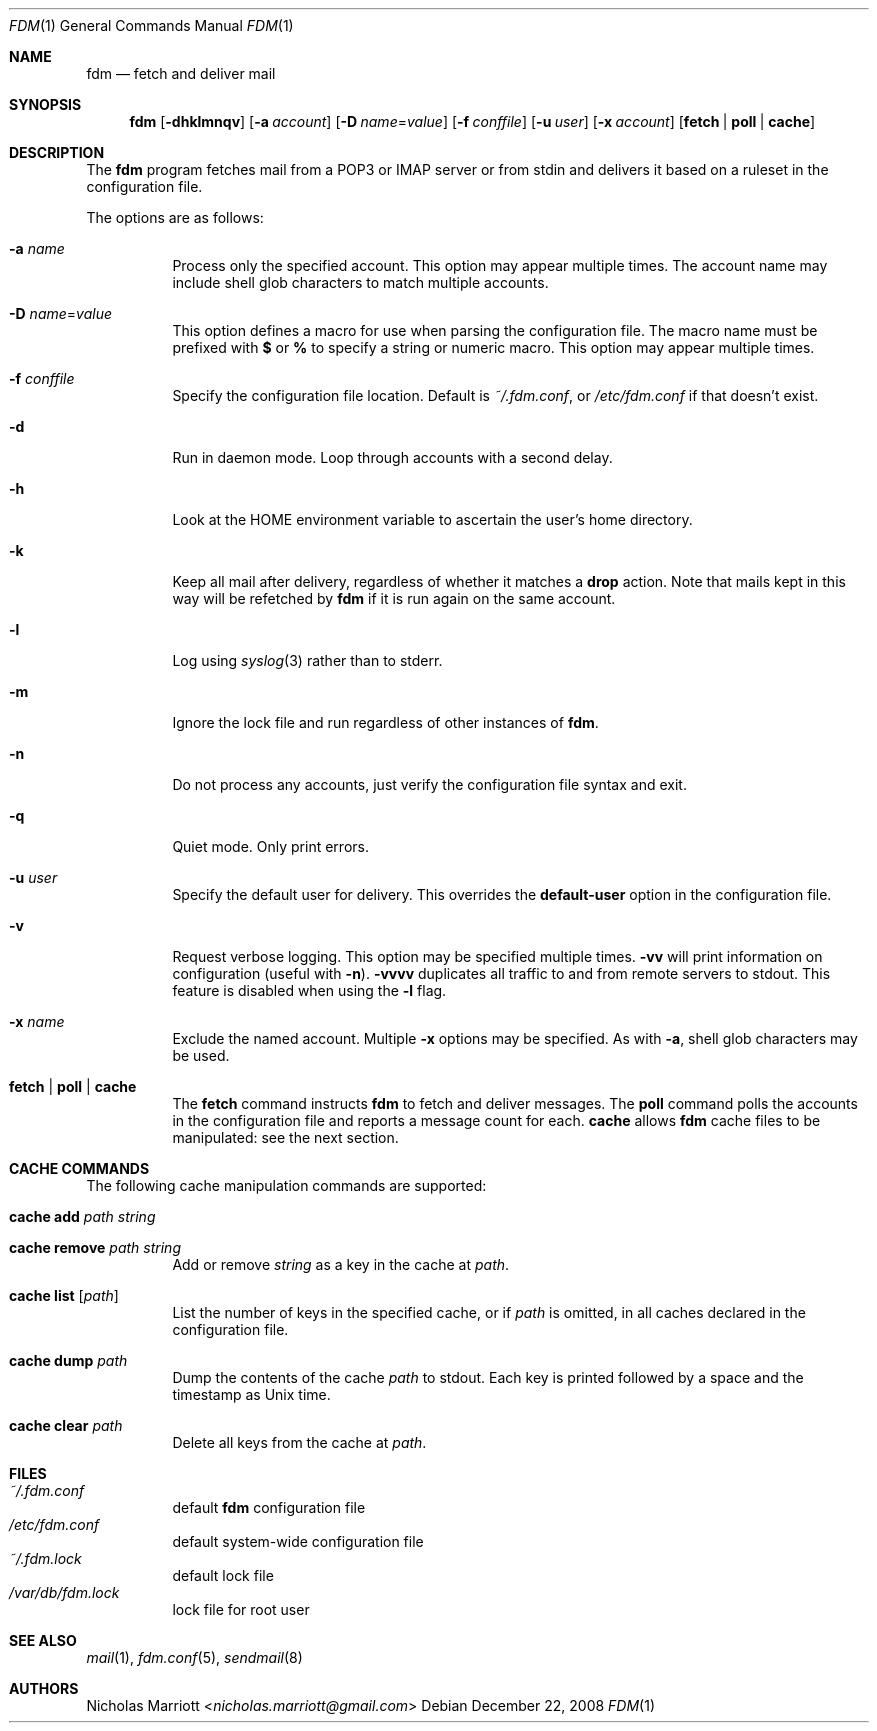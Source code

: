 .\" $Id$
.\"
.\" Copyright (c) 2006 Nicholas Marriott <nicholas.marriott@gmail.com>
.\"
.\" Permission to use, copy, modify, and distribute this software for any
.\" purpose with or without fee is hereby granted, provided that the above
.\" copyright notice and this permission notice appear in all copies.
.\"
.\" THE SOFTWARE IS PROVIDED "AS IS" AND THE AUTHOR DISCLAIMS ALL WARRANTIES
.\" WITH REGARD TO THIS SOFTWARE INCLUDING ALL IMPLIED WARRANTIES OF
.\" MERCHANTABILITY AND FITNESS. IN NO EVENT SHALL THE AUTHOR BE LIABLE FOR
.\" ANY SPECIAL, DIRECT, INDIRECT, OR CONSEQUENTIAL DAMAGES OR ANY DAMAGES
.\" WHATSOEVER RESULTING FROM LOSS OF MIND, USE, DATA OR PROFITS, WHETHER
.\" IN AN ACTION OF CONTRACT, NEGLIGENCE OR OTHER TORTIOUS ACTION, ARISING
.\" OUT OF OR IN CONNECTION WITH THE USE OR PERFORMANCE OF THIS SOFTWARE.
.\"
.Dd December 22, 2008
.Dt FDM 1
.Os
.Sh NAME
.Nm fdm
.Nd "fetch and deliver mail"
.Sh SYNOPSIS
.Nm fdm
.Bk -words
.Op Fl dhklmnqv
.Op Fl a Ar account
.Op Fl D Ar name Ns = Ns Ar value
.Op Fl f Ar conffile
.Op Fl u Ar user
.Op Fl x Ar account
.Op Cm fetch | poll | cache
.Ek
.Sh DESCRIPTION
The
.Nm
program fetches mail from a POP3 or IMAP server or from
.Dv stdin
and delivers it based on a ruleset in the configuration file.
.Pp
The options are as follows:
.Bl -tag -width Ds
.It Fl a Ar name
Process only the specified account.
This option may appear multiple times.
The account name may include shell glob characters to match multiple accounts.
.It Fl D Ar name Ns = Ns Ar value
This option defines a macro for use when parsing the configuration file.
The macro name must be prefixed with
.Li $
or
.Li %
to specify a string or numeric macro.
This option may appear multiple times.
.It Fl f Ar conffile
Specify the configuration file location.
Default is
.Pa ~/.fdm.conf ,
or
.Pa /etc/fdm.conf
if that doesn't exist.
.It Fl d
Run in daemon mode. Loop through accounts with a second delay.
.It Fl h
Look at the
.Ev HOME
environment variable to ascertain the user's home directory.
.It Fl k
Keep all mail after delivery, regardless of whether it matches a
.Ic drop
action.
Note that mails kept in this way will be refetched by
.Nm
if it is run again on the same account.
.It Fl l
Log using
.Xr syslog 3
rather than to
.Dv stderr .
.It Fl m
Ignore the lock file and run regardless of other instances of
.Nm .
.It Fl n
Do not process any accounts, just verify the configuration file syntax and exit.
.It Fl q
Quiet mode. Only print errors.
.It Fl u Ar user
Specify the default user for delivery.
This overrides the
.Ic default-user
option in the configuration file.
.It Fl v
Request verbose logging.
This option may be specified multiple times.
.Fl vv
will print information on configuration (useful with
.Fl n ) .
.Fl vvvv
duplicates all traffic to and from remote servers to
.Dv stdout .
This feature is disabled when using the
.Fl l
flag.
.It Fl x Ar name
Exclude the named account.
Multiple
.Fl x
options may be specified.
As with
.Fl a ,
shell glob characters may be used.
.It Cm fetch | poll | cache
The
.Cm fetch
command instructs
.Nm
to fetch and deliver messages.
The
.Cm poll
command polls the accounts in the configuration file and reports a message
count for each.
.Cm cache
allows
.Nm
cache files to be manipulated: see the next section.
.El
.Sh CACHE COMMANDS
The following cache manipulation commands are supported:
.Bl -tag -width Ds
.It Ic cache Ic add Ar path Ar string
.It Ic cache Ic remove Ar path Ar string
Add or remove
.Ar string
as a key in the cache at
.Ar path .
.It Ic cache Ic list Op Ar path
List the number of keys in the specified cache, or if
.Ar path
is omitted, in all caches declared in the configuration file.
.It Ic cache Ic dump Ar path
Dump the contents of the cache
.Ar path
to
.Dv stdout .
Each key is printed followed by a space and the timestamp as Unix time.
.It Ic cache Ic clear Ar path
Delete all keys from the cache at
.Ar path .
.El
.Sh FILES
.Bl -tag -width Ds -compact
.It Pa ~/.fdm.conf
default
.Nm
configuration file
.It Pa /etc/fdm.conf
default system-wide configuration file
.It Pa ~/.fdm.lock
default lock file
.It Pa /var/db/fdm.lock
lock file for root user
.El
.Sh SEE ALSO
.Xr mail 1 ,
.Xr fdm.conf 5 ,
.Xr sendmail 8
.Sh AUTHORS
.An Nicholas Marriott Aq Mt nicholas.marriott@gmail.com

